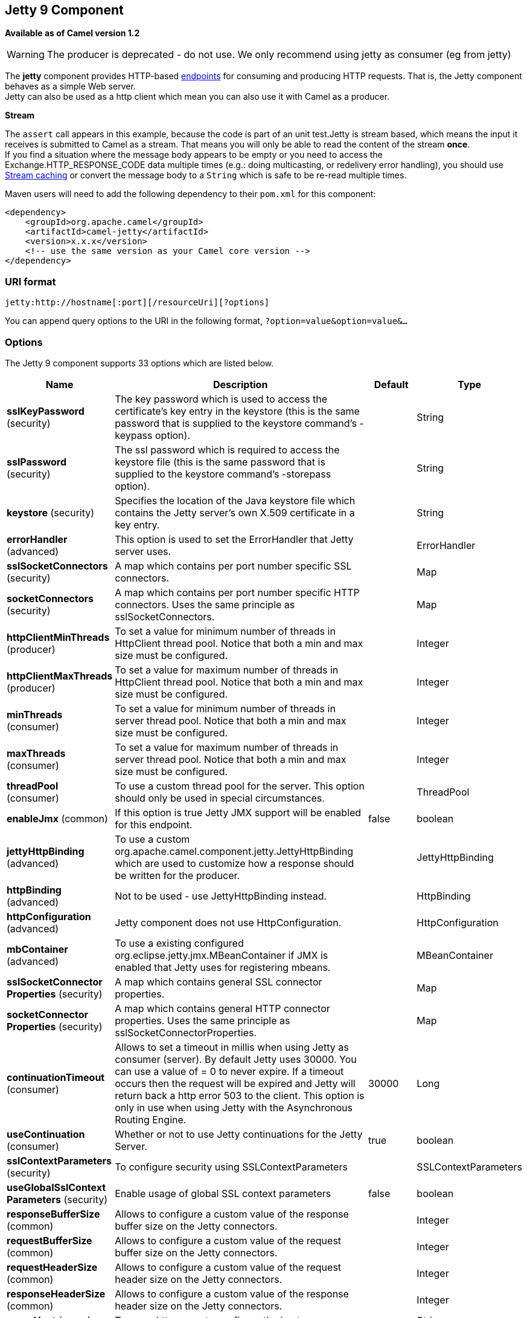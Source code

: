 [[jetty-component]]
== Jetty 9 Component

*Available as of Camel version 1.2*

WARNING: The producer is deprecated - do not use. We only recommend using jetty as consumer (eg from jetty)

The *jetty* component provides HTTP-based link:endpoint.html[endpoints]
for consuming and producing HTTP requests. That is, the Jetty component
behaves as a simple Web server. +
 Jetty can also be used as a http client which mean you can also use it
with Camel as a producer.

*Stream*

The `assert` call appears in this example, because the code is part of
an unit test.Jetty is stream based, which means the input it receives is
submitted to Camel as a stream. That means you will only be able to read
the content of the stream *once*. +
If you find a situation where the message body appears to be empty or
you need to access the Exchange.HTTP_RESPONSE_CODE data multiple times
(e.g.: doing multicasting, or redelivery error handling), you should use
link:stream-caching.html[Stream caching] or convert the message body to
a `String` which is safe to be re-read multiple times.

Maven users will need to add the following dependency to their `pom.xml`
for this component:

[source,xml]
------------------------------------------------------------
<dependency>
    <groupId>org.apache.camel</groupId>
    <artifactId>camel-jetty</artifactId>
    <version>x.x.x</version>
    <!-- use the same version as your Camel core version -->
</dependency>
------------------------------------------------------------

### URI format

[source,java]
----------------------------------------------------
jetty:http://hostname[:port][/resourceUri][?options]
----------------------------------------------------

You can append query options to the URI in the following format,
`?option=value&option=value&...`

### Options





// component options: START
The Jetty 9 component supports 33 options which are listed below.



[width="100%",cols="2,5,^1,2",options="header"]
|===
| Name | Description | Default | Type
| *sslKeyPassword* (security) | The key password which is used to access the certificate's key entry in the keystore (this is the same password that is supplied to the keystore command's -keypass option). |  | String
| *sslPassword* (security) | The ssl password which is required to access the keystore file (this is the same password that is supplied to the keystore command's -storepass option). |  | String
| *keystore* (security) | Specifies the location of the Java keystore file which contains the Jetty server's own X.509 certificate in a key entry. |  | String
| *errorHandler* (advanced) | This option is used to set the ErrorHandler that Jetty server uses. |  | ErrorHandler
| *sslSocketConnectors* (security) | A map which contains per port number specific SSL connectors. |  | Map
| *socketConnectors* (security) | A map which contains per port number specific HTTP connectors. Uses the same principle as sslSocketConnectors. |  | Map
| *httpClientMinThreads* (producer) | To set a value for minimum number of threads in HttpClient thread pool. Notice that both a min and max size must be configured. |  | Integer
| *httpClientMaxThreads* (producer) | To set a value for maximum number of threads in HttpClient thread pool. Notice that both a min and max size must be configured. |  | Integer
| *minThreads* (consumer) | To set a value for minimum number of threads in server thread pool. Notice that both a min and max size must be configured. |  | Integer
| *maxThreads* (consumer) | To set a value for maximum number of threads in server thread pool. Notice that both a min and max size must be configured. |  | Integer
| *threadPool* (consumer) | To use a custom thread pool for the server. This option should only be used in special circumstances. |  | ThreadPool
| *enableJmx* (common) | If this option is true Jetty JMX support will be enabled for this endpoint. | false | boolean
| *jettyHttpBinding* (advanced) | To use a custom org.apache.camel.component.jetty.JettyHttpBinding which are used to customize how a response should be written for the producer. |  | JettyHttpBinding
| *httpBinding* (advanced) | Not to be used - use JettyHttpBinding instead. |  | HttpBinding
| *httpConfiguration* (advanced) | Jetty component does not use HttpConfiguration. |  | HttpConfiguration
| *mbContainer* (advanced) | To use a existing configured org.eclipse.jetty.jmx.MBeanContainer if JMX is enabled that Jetty uses for registering mbeans. |  | MBeanContainer
| *sslSocketConnector Properties* (security) | A map which contains general SSL connector properties. |  | Map
| *socketConnector Properties* (security) | A map which contains general HTTP connector properties. Uses the same principle as sslSocketConnectorProperties. |  | Map
| *continuationTimeout* (consumer) | Allows to set a timeout in millis when using Jetty as consumer (server). By default Jetty uses 30000. You can use a value of = 0 to never expire. If a timeout occurs then the request will be expired and Jetty will return back a http error 503 to the client. This option is only in use when using Jetty with the Asynchronous Routing Engine. | 30000 | Long
| *useContinuation* (consumer) | Whether or not to use Jetty continuations for the Jetty Server. | true | boolean
| *sslContextParameters* (security) | To configure security using SSLContextParameters |  | SSLContextParameters
| *useGlobalSslContext Parameters* (security) | Enable usage of global SSL context parameters | false | boolean
| *responseBufferSize* (common) | Allows to configure a custom value of the response buffer size on the Jetty connectors. |  | Integer
| *requestBufferSize* (common) | Allows to configure a custom value of the request buffer size on the Jetty connectors. |  | Integer
| *requestHeaderSize* (common) | Allows to configure a custom value of the request header size on the Jetty connectors. |  | Integer
| *responseHeaderSize* (common) | Allows to configure a custom value of the response header size on the Jetty connectors. |  | Integer
| *proxyHost* (proxy) | To use a http proxy to configure the hostname. |  | String
| *proxyPort* (proxy) | To use a http proxy to configure the port number. |  | Integer
| *useXForwardedFor Header* (common) | To use the X-Forwarded-For header in HttpServletRequest.getRemoteAddr. | false | boolean
| *sendServerVersion* (consumer) | If the option is true jetty server will send the date header to the client which sends the request. NOTE please make sure there is no any other camel-jetty endpoint is share the same port otherwise this option may not work as expected. | true | boolean
| *allowJavaSerialized Object* (advanced) | Whether to allow java serialization when a request uses context-type=application/x-java-serialized-object. This is by default turned off. If you enable this then be aware that Java will deserialize the incoming data from the request to Java and that can be a potential security risk. | false | boolean
| *headerFilterStrategy* (filter) | To use a custom org.apache.camel.spi.HeaderFilterStrategy to filter header to and from Camel message. |  | HeaderFilterStrategy
| *resolveProperty Placeholders* (advanced) | Whether the component should resolve property placeholders on itself when starting. Only properties which are of String type can use property placeholders. | true | boolean
|===
// component options: END









// endpoint options: START
The Jetty 9 endpoint is configured using URI syntax:

----
jetty:httpUri
----

with the following path and query parameters:

==== Path Parameters (1 parameters):

[width="100%",cols="2,5,^1,2",options="header"]
|===
| Name | Description | Default | Type
| *httpUri* | *Required* The url of the HTTP endpoint to call. |  | URI
|===

==== Query Parameters (54 parameters):

[width="100%",cols="2,5,^1,2",options="header"]
|===
| Name | Description | Default | Type
| *chunked* (common) | If this option is false the Servlet will disable the HTTP streaming and set the content-length header on the response | true | boolean
| *disableStreamCache* (common) | Determines whether or not the raw input stream from Servlet is cached or not (Camel will read the stream into a in memory/overflow to file Stream caching) cache. By default Camel will cache the Servlet input stream to support reading it multiple times to ensure it Camel can retrieve all data from the stream. However you can set this option to true when you for example need to access the raw stream such as streaming it directly to a file or other persistent store. DefaultHttpBinding will copy the request input stream into a stream cache and put it into message body if this option is false to support reading the stream multiple times. If you use Servlet to bridge/proxy an endpoint then consider enabling this option to improve performance in case you do not need to read the message payload multiple times. The http/http4 producer will by default cache the response body stream. If setting this option to true then the producers will not cache the response body stream but use the response stream as-is as the message body. | false | boolean
| *enableMultipartFilter* (common) | Whether Jetty org.eclipse.jetty.servlets.MultiPartFilter is enabled or not. You should set this value to false when bridging endpoints to ensure multipart requests is proxied/bridged as well. | false | boolean
| *headerFilterStrategy* (common) | To use a custom HeaderFilterStrategy to filter header to and from Camel message. |  | HeaderFilterStrategy
| *transferException* (common) | If enabled and an Exchange failed processing on the consumer side and if the caused Exception was send back serialized in the response as a application/x-java-serialized-object content type. On the producer side the exception will be deserialized and thrown as is instead of the HttpOperationFailedException. The caused exception is required to be serialized. This is by default turned off. If you enable this then be aware that Java will deserialize the incoming data from the request to Java and that can be a potential security risk. | false | boolean
| *httpBinding* (common) | To use a custom HttpBinding to control the mapping between Camel message and HttpClient. |  | HttpBinding
| *async* (consumer) | Configure the consumer to work in async mode | false | boolean
| *bridgeErrorHandler* (consumer) | Allows for bridging the consumer to the Camel routing Error Handler which mean any exceptions occurred while the consumer is trying to pickup incoming messages or the likes will now be processed as a message and handled by the routing Error Handler. By default the consumer will use the org.apache.camel.spi.ExceptionHandler to deal with exceptions that will be logged at WARN or ERROR level and ignored. | false | boolean
| *continuationTimeout* (consumer) | Allows to set a timeout in millis when using Jetty as consumer (server). By default Jetty uses 30000. You can use a value of = 0 to never expire. If a timeout occurs then the request will be expired and Jetty will return back a http error 503 to the client. This option is only in use when using Jetty with the Asynchronous Routing Engine. | 30000 | Long
| *enableCORS* (consumer) | If the option is true Jetty server will setup the CrossOriginFilter which supports the CORS out of box. | false | boolean
| *enableJmx* (consumer) | If this option is true Jetty JMX support will be enabled for this endpoint. See Jetty JMX support for more details. | false | boolean
| *httpMethodRestrict* (consumer) | Used to only allow consuming if the HttpMethod matches such as GET/POST/PUT etc. Multiple methods can be specified separated by comma. |  | String
| *matchOnUriPrefix* (consumer) | Whether or not the consumer should try to find a target consumer by matching the URI prefix if no exact match is found. | false | boolean
| *responseBufferSize* (consumer) | To use a custom buffer size on the javax.servlet.ServletResponse. |  | Integer
| *sendDateHeader* (consumer) | If the option is true jetty server will send the date header to the client which sends the request. NOTE please make sure there is no any other camel-jetty endpoint is share the same port otherwise this option may not work as expected. | false | boolean
| *sendServerVersion* (consumer) | If the option is true jetty will send the server header with the jetty version information to the client which sends the request. NOTE please make sure there is no any other camel-jetty endpoint is share the same port otherwise this option may not work as expected. | true | boolean
| *sessionSupport* (consumer) | Specifies whether to enable the session manager on the server side of Jetty. | false | boolean
| *useContinuation* (consumer) | Whether or not to use Jetty continuations for the Jetty Server. |  | Boolean
| *eagerCheckContentAvailable* (consumer) | Whether to eager check whether the HTTP requests has content if the content-length header is 0 or not present. This can be turned on in case HTTP clients do not send streamed data. | false | boolean
| *exceptionHandler* (consumer) | To let the consumer use a custom ExceptionHandler. Notice if the option bridgeErrorHandler is enabled then this options is not in use. By default the consumer will deal with exceptions that will be logged at WARN or ERROR level and ignored. |  | ExceptionHandler
| *exchangePattern* (consumer) | Sets the exchange pattern when the consumer creates an exchange. |  | ExchangePattern
| *filterInitParameters* (consumer) | Configuration of the filter init parameters. These parameters will be applied to the filter list before starting the jetty server. |  | Map
| *filtersRef* (consumer) | Allows using a custom filters which is putted into a list and can be find in the Registry. Multiple values can be separated by comma. |  | String
| *handlers* (consumer) | Specifies a comma-delimited set of Handler instances to lookup in your Registry. These handlers are added to the Jetty servlet context (for example to add security). Important: You can not use different handlers with different Jetty endpoints using the same port number. The handlers is associated to the port number. If you need different handlers then use different port numbers. |  | String
| *httpBindingRef* (consumer) | *Deprecated* Option to disable throwing the HttpOperationFailedException in case of failed responses from the remote server. This allows you to get all responses regardless of the HTTP status code. |  | String
| *multipartFilter* (consumer) | Allows using a custom multipart filter. Note: setting multipartFilterRef forces the value of enableMultipartFilter to true. |  | Filter
| *multipartFilterRef* (consumer) | *Deprecated* Allows using a custom multipart filter. Note: setting multipartFilterRef forces the value of enableMultipartFilter to true. |  | String
| *optionsEnabled* (consumer) | Specifies whether to enable HTTP OPTIONS for this Servlet consumer. By default OPTIONS is turned off. | false | boolean
| *traceEnabled* (consumer) | Specifies whether to enable HTTP TRACE for this Servlet consumer. By default TRACE is turned off. | false | boolean
| *bridgeEndpoint* (producer) | If the option is true HttpProducer will ignore the Exchange.HTTP_URI header and use the endpoint's URI for request. You may also set the option throwExceptionOnFailure to be false to let the HttpProducer send all the fault response back. | false | boolean
| *connectionClose* (producer) | Specifies whether a Connection Close header must be added to HTTP Request. By default connectionClose is false. | false | boolean
| *cookieHandler* (producer) | Configure a cookie handler to maintain a HTTP session |  | CookieHandler
| *copyHeaders* (producer) | If this option is true then IN exchange headers will be copied to OUT exchange headers according to copy strategy. Setting this to false allows to only include the headers from the HTTP response (not propagating IN headers). | true | boolean
| *httpClientMaxThreads* (producer) | To set a value for maximum number of threads in HttpClient thread pool. This setting override any setting configured on component level. Notice that both a min and max size must be configured. If not set it default to max 254 threads used in Jettys thread pool. | 254 | Integer
| *httpClientMinThreads* (producer) | To set a value for minimum number of threads in HttpClient thread pool. This setting override any setting configured on component level. Notice that both a min and max size must be configured. If not set it default to min 8 threads used in Jettys thread pool. | 8 | Integer
| *httpMethod* (producer) | Configure the HTTP method to use. The HttpMethod header cannot override this option if set. |  | HttpMethods
| *ignoreResponseBody* (producer) | If this option is true The http producer won't read response body and cache the input stream | false | boolean
| *preserveHostHeader* (producer) | If the option is true HttpProducer will set the Host header to the value contained in the current exchange Host header useful in reverse proxy applications where you want the Host header received by the downstream server to reflect the URL called by the upstream client this allows applications which use the Host header to generate accurate URL's for a proxied service | false | boolean
| *throwExceptionOnFailure* (producer) | Option to disable throwing the HttpOperationFailedException in case of failed responses from the remote server. This allows you to get all responses regardless of the HTTP status code. | true | boolean
| *httpClient* (producer) | Sets a shared HttpClient to use for all producers created by this endpoint. By default each producer will use a new http client and not share. Important: Make sure to handle the lifecycle of the shared client such as stopping the client when it is no longer in use. Camel will call the start method on the client to ensure its started when this endpoint creates a producer. This options should only be used in special circumstances. |  | HttpClient
| *httpClientParameters* (producer) | Configuration of Jetty's HttpClient. For example setting httpClient.idleTimeout=30000 sets the idle timeout to 30 seconds. And httpClient.timeout=30000 sets the request timeout to 30 seconds in case you want to timeout sooner if you have long running request/response calls. |  | Map
| *jettyBinding* (producer) | To use a custom JettyHttpBinding which be used to customize how a response should be written for the producer. |  | JettyHttpBinding
| *jettyBindingRef* (producer) | *Deprecated* To use a custom JettyHttpBinding which be used to customize how a response should be written for the producer. |  | String
| *okStatusCodeRange* (producer) | The status codes which are considered a success response. The values are inclusive. Multiple ranges can be defined separated by comma e.g. 200-204209301-304. Each range must be a single number or from-to with the dash included. | 200-299 | String
| *urlRewrite* (producer) | *Deprecated* Refers to a custom org.apache.camel.component.http.UrlRewrite which allows you to rewrite urls when you bridge/proxy endpoints. See more details at http://camel.apache.org/urlrewrite.html |  | UrlRewrite
| *mapHttpMessageBody* (advanced) | If this option is true then IN exchange Body of the exchange will be mapped to HTTP body. Setting this to false will avoid the HTTP mapping. | true | boolean
| *mapHttpMessageFormUrl EncodedBody* (advanced) | If this option is true then IN exchange Form Encoded body of the exchange will be mapped to HTTP. Setting this to false will avoid the HTTP Form Encoded body mapping. | true | boolean
| *mapHttpMessageHeaders* (advanced) | If this option is true then IN exchange Headers of the exchange will be mapped to HTTP headers. Setting this to false will avoid the HTTP Headers mapping. | true | boolean
| *synchronous* (advanced) | Sets whether synchronous processing should be strictly used or Camel is allowed to use asynchronous processing (if supported). | false | boolean
| *proxyAuthScheme* (proxy) | Proxy authentication scheme to use |  | String
| *proxyHost* (proxy) | Proxy hostname to use |  | String
| *proxyPort* (proxy) | Proxy port to use |  | int
| *authHost* (security) | Authentication host to use with NTML |  | String
| *sslContextParameters* (security) | To configure security using SSLContextParameters |  | SSLContextParameters
|===
// endpoint options: END





### Message Headers

Camel uses the same message headers as the link:http.html[HTTP]
component. 
From Camel 2.2, it also uses (Exchange.HTTP_CHUNKED,CamelHttpChunked)
header to turn on or turn off the chuched encoding on the camel-jetty
consumer.

Camel also populates *all* request.parameter and request.headers. For
example, given a client request with the URL,
`http://myserver/myserver?orderid=123`, the exchange will contain a
header named `orderid` with the value 123.

Starting with Camel 2.2.0, you can get the request.parameter from the
message header not only from Get Method, but also other HTTP method.

### Usage

The Jetty component supports both consumer and producer endpoints.
Another option for producing to other HTTP endpoints, is to use the
link:http.html[HTTP Component]

### Producer Example

WARNING: The producer is deprecated - do not use. We only recommend using jetty as consumer (eg from jetty)

The following is a basic example of how to send an HTTP request to an
existing HTTP endpoint.

in Java DSL

[source,java]
---------------------------------------------------------
from("direct:start").to("jetty://http://www.google.com");
---------------------------------------------------------

or in Spring XML

[source,xml]
---------------------------------------------
<route>
    <from uri="direct:start"/>
    <to uri="jetty://http://www.google.com"/>
<route>
---------------------------------------------

### Consumer Example

In this sample we define a route that exposes a HTTP service at
`http://localhost:8080/myapp/myservice`:

*Usage of localhost*

When you specify `localhost` in a URL, Camel exposes the endpoint only
on the local TCP/IP network interface, so it cannot be accessed from
outside the machine it operates on.

If you need to expose a Jetty endpoint on a specific network interface,
the numerical IP address of this interface should be used as the host.
If you need to expose a Jetty endpoint on all network interfaces, the
`0.0.0.0` address should be used.

To listen across an entire URI prefix, see
link:how-do-i-let-jetty-match-wildcards.html[How do I let Jetty match
wildcards].

If you actually want to expose routes by HTTP and already have a
Servlet, you should instead refer to the
https://cwiki.apache.org/confluence/pages/viewpage.action?pageId=46339[Servlet
Transport].

Our business logic is implemented in the `MyBookService` class, which
accesses the HTTP request contents and then returns a response. +
 *Note:* The `assert` call appears in this example, because the code is
part of an unit test.

The following sample shows a content-based route that routes all
requests containing the URI parameter, `one`, to the endpoint,
`mock:one`, and all others to `mock:other`.

So if a client sends the HTTP request, `http://serverUri?one=hello`, the
Jetty component will copy the HTTP request parameter, `one` to the
exchange's `in.header`. We can then use the `simple` language to route
exchanges that contain this header to a specific endpoint and all others
to another. If we used a language more powerful than
link:simple.html[Simple] (such as link:el.html[EL] or
link:ognl.html[OGNL]) we could also test for the parameter value and do
routing based on the header value as well.

### Session Support

The session support option, `sessionSupport`, can be used to enable a
`HttpSession` object and access the session object while processing the
exchange. For example, the following route enables sessions:

[source,xml]
---------------------------------------------------------------------------
<route>
    <from uri="jetty:http://0.0.0.0/myapp/myservice/?sessionSupport=true"/>
    <processRef ref="myCode"/>
<route>
---------------------------------------------------------------------------

The `myCode` link:processor.html[Processor] can be instantiated by a
Spring `bean` element:

[source,xml]
--------------------------------------------------------
<bean id="myCode"class="com.mycompany.MyCodeProcessor"/>
--------------------------------------------------------

Where the processor implementation can access the `HttpSession` as
follows:

[source,java]
--------------------------------------------------------------------------------------
public void process(Exchange exchange) throws Exception {
    HttpSession session = exchange.getIn(HttpMessage.class).getRequest().getSession();
    ...
}
--------------------------------------------------------------------------------------

### SSL Support (HTTPS)

[[Jetty-UsingtheJSSEConfigurationUtility]]
Using the JSSE Configuration Utility

As of Camel 2.8, the Jetty component supports SSL/TLS configuration
through the link:camel-configuration-utilities.html[Camel JSSE
Configuration Utility].  This utility greatly decreases the amount of
component specific code you need to write and is configurable at the
endpoint and component levels.  The following examples demonstrate how
to use the utility with the Jetty component.

[[Jetty-Programmaticconfigurationofthecomponent]]
Programmatic configuration of the component

[source,java]
-----------------------------------------------------------------------------------------
KeyStoreParameters ksp = new KeyStoreParameters();
ksp.setResource("/users/home/server/keystore.jks");
ksp.setPassword("keystorePassword");

KeyManagersParameters kmp = new KeyManagersParameters();
kmp.setKeyStore(ksp);
kmp.setKeyPassword("keyPassword");

SSLContextParameters scp = new SSLContextParameters();
scp.setKeyManagers(kmp);

JettyComponent jettyComponent = getContext().getComponent("jetty", JettyComponent.class);
jettyComponent.setSslContextParameters(scp);
-----------------------------------------------------------------------------------------

[[Jetty-SpringDSLbasedconfigurationofendpoint]]
Spring DSL based configuration of endpoint

[source,xml]
----------------------------------------------------------------------------------------
...
  <camel:sslContextParameters
      id="sslContextParameters">
    <camel:keyManagers
        keyPassword="keyPassword">
      <camel:keyStore
          resource="/users/home/server/keystore.jks"
          password="keystorePassword"/>
    </camel:keyManagers>
  </camel:sslContextParameters>...
...
  <to uri="jetty:https://127.0.0.1/mail/?sslContextParameters=#sslContextParameters"/>
...
----------------------------------------------------------------------------------------

[[Jetty-ConfiguringJettyDirectly]]
Configuring Jetty Directly

Jetty provides SSL support out of the box. To enable Jetty to run in SSL
mode, simply format the URI with the `https://` prefix---for example:

[source,xml]
----------------------------------------------------
<from uri="jetty:https://0.0.0.0/myapp/myservice/"/>
----------------------------------------------------

Jetty also needs to know where to load your keystore from and what
passwords to use in order to load the correct SSL certificate. Set the
following JVM System Properties:

*until Camel 2.2*

* `jetty.ssl.keystore` specifies the location of the Java keystore file,
which contains the Jetty server's own X.509 certificate in a _key
entry_. A key entry stores the X.509 certificate (effectively, the
_public key_) and also its associated private key.
* `jetty.ssl.password` the store password, which is required to access
the keystore file (this is the same password that is supplied to the
`keystore` command's `-storepass` option).
* `jetty.ssl.keypassword` the key password, which is used to access the
certificate's key entry in the keystore (this is the same password that
is supplied to the `keystore` command's `-keypass` option).

*from Camel 2.3 onwards*

* `org.eclipse.jetty.ssl.keystore` specifies the location of the Java
keystore file, which contains the Jetty server's own X.509 certificate
in a _key entry_. A key entry stores the X.509 certificate (effectively,
the _public key_) and also its associated private key.
* `org.eclipse.jetty.ssl.password` the store password, which is required
to access the keystore file (this is the same password that is supplied
to the `keystore` command's `-storepass` option).
* `org.eclipse.jetty.ssl.keypassword` the key password, which is used to
access the certificate's key entry in the keystore (this is the same
password that is supplied to the `keystore` command's `-keypass`
option).

For details of how to configure SSL on a Jetty endpoint, read the
following documentation at the Jetty Site:
http://docs.codehaus.org/display/JETTY/How+to+configure+SSL[http://docs.codehaus.org/display/JETTY/How+to+configure+SSL]

Some SSL properties aren't exposed directly by Camel, however Camel does
expose the underlying SslSocketConnector, which will allow you to set
properties like needClientAuth for mutual authentication requiring a
client certificate or wantClientAuth for mutual authentication where a
client doesn't need a certificate but can have one. There's a slight
difference between the various Camel versions:

*Up to Camel 2.2*

[source,xml]
-----------------------------------------------------------------------------
<bean id="jetty" class="org.apache.camel.component.jetty.JettyHttpComponent">
    <property name="sslSocketConnectors">
        <map>
            <entry key="8043">
                <bean class="org.mortbay.jetty.security.SslSocketConnector">
                    <property name="password"value="..."/>
                    <property name="keyPassword"value="..."/>
                    <property name="keystore"value="..."/>
                    <property name="needClientAuth"value="..."/>
                    <property name="truststore"value="..."/>
                </bean>
            </entry>
        </map>
    </property>
</bean>
-----------------------------------------------------------------------------

*Camel 2.3, 2.4*

[source,xml]
------------------------------------------------------------------------------
<bean id="jetty" class="org.apache.camel.component.jetty.JettyHttpComponent">
    <property name="sslSocketConnectors">
        <map>
            <entry key="8043">
                <bean class="org.eclipse.jetty.server.ssl.SslSocketConnector">
                    <property name="password"value="..."/>
                    <property name="keyPassword"value="..."/>
                    <property name="keystore"value="..."/>
                    <property name="needClientAuth"value="..."/>
                    <property name="truststore"value="..."/>
                </bean>
            </entry>
        </map>
    </property>
</bean>
------------------------------------------------------------------------------

*From Camel 2.5 we switch to use SslSelectChannelConnector *

[source,xml]
-------------------------------------------------------------------------------------
<bean id="jetty" class="org.apache.camel.component.jetty.JettyHttpComponent">
    <property name="sslSocketConnectors">
        <map>
            <entry key="8043">
                <bean class="org.eclipse.jetty.server.ssl.SslSelectChannelConnector">
                    <property name="password"value="..."/>
                    <property name="keyPassword"value="..."/>
                    <property name="keystore"value="..."/>
                    <property name="needClientAuth"value="..."/>
                    <property name="truststore"value="..."/>
                </bean>
            </entry>
        </map>
    </property>
</bean>
-------------------------------------------------------------------------------------

The value you use as keys in the above map is the port you configure
Jetty to listen on.

#### Configuring general SSL properties

*Available as of Camel 2.5*

Instead of a per port number specific SSL socket connector (as shown
above) you can now configure general properties which applies for all
SSL socket connectors (which is not explicit configured as above with
the port number as entry).

[source,xml]
-----------------------------------------------------------------------------
<bean id="jetty" class="org.apache.camel.component.jetty.JettyHttpComponent">
    <property name="sslSocketConnectorProperties">
        <map>
            <entry key="password"value="..."/>
            <entry key="keyPassword"value="..."/>
            <entry key="keystore"value="..."/>
            <entry key="needClientAuth"value="..."/>
            <entry key="truststore"value="..."/>
        </map>
    </property>
</bean>
-----------------------------------------------------------------------------

#### How to obtain reference to the X509Certificate

Jetty stores a reference to the certificate in the HttpServletRequest
which you can access from code as follows:

[source,java]
--------------------------------------------------------------------------------------------------
HttpServletRequest req = exchange.getIn().getBody(HttpServletRequest.class);
X509Certificate cert = (X509Certificate) req.getAttribute("javax.servlet.request.X509Certificate")
--------------------------------------------------------------------------------------------------

#### Configuring general HTTP properties

*Available as of Camel 2.5*

Instead of a per port number specific HTTP socket connector (as shown
above) you can now configure general properties which applies for all
HTTP socket connectors (which is not explicit configured as above with
the port number as entry).

[source,xml]
-----------------------------------------------------------------------------
<bean id="jetty" class="org.apache.camel.component.jetty.JettyHttpComponent">
    <property name="socketConnectorProperties">
        <map>
            <entry key="acceptors" value="4"/>
            <entry key="maxIdleTime" value="300000"/>
        </map>
    </property>
</bean>
-----------------------------------------------------------------------------

#### Obtaining X-Forwarded-For header with HttpServletRequest.getRemoteAddr()

If the HTTP requests are handled by an Apache server and forwarded to
jetty with mod_proxy, the original client IP address is in the
X-Forwarded-For header and the HttpServletRequest.getRemoteAddr() will
return the address of the Apache proxy.

Jetty has a forwarded property which takes the value from
X-Forwarded-For and places it in the HttpServletRequest remoteAddr
property.  This property is not available directly through the endpoint
configuration but it can be easily added using the socketConnectors
property:

[source,xml]
----------------------------------------------------------------------------------
<bean id="jetty" class="org.apache.camel.component.jetty.JettyHttpComponent">
    <property name="socketConnectors">
        <map>
            <entry key="8080">
                <bean class="org.eclipse.jetty.server.nio.SelectChannelConnector">
                    <property name="forwarded" value="true"/>
                </bean>
            </entry>
        </map>
    </property>
</bean>
----------------------------------------------------------------------------------

This is particularly useful when an existing Apache server handles TLS
connections for a domain and proxies them to application servers
internally.

### Default behavior for returning HTTP status codes

The default behavior of HTTP status codes is defined by the
`org.apache.camel.component.http.DefaultHttpBinding` class, which
handles how a response is written and also sets the HTTP status code.

If the exchange was processed successfully, the 200 HTTP status code is
returned. +
 If the exchange failed with an exception, the 500 HTTP status code is
returned, and the stacktrace is returned in the body. If you want to
specify which HTTP status code to return, set the code in the
`Exchange.HTTP_RESPONSE_CODE` header of the OUT message.

### Customizing HttpBinding

By default, Camel uses the
`org.apache.camel.component.http.DefaultHttpBinding` to handle how a
response is written. If you like, you can customize this behavior either
by implementing your own `HttpBinding` class or by extending
`DefaultHttpBinding` and overriding the appropriate methods.

The following example shows how to customize the `DefaultHttpBinding` in
order to change how exceptions are returned:

We can then create an instance of our binding and register it in the
Spring registry as follows:

[source,xml]
---------------------------------------------------------
<bean id="mybinding"class="com.mycompany.MyHttpBinding"/>
---------------------------------------------------------

And then we can reference this binding when we define the route:

[source,xml]
---------------------------------------------------------------------------------------------------------------------------
<route><from uri="jetty:http://0.0.0.0:8080/myapp/myservice?httpBindingRef=mybinding"/><to uri="bean:doSomething"/></route>
---------------------------------------------------------------------------------------------------------------------------

### Jetty handlers and security configuration

You can configure a list of Jetty handlers on the endpoint, which can be
useful for enabling advanced Jetty security features. These handlers are
configured in Spring XML as follows:

[source,xml]
----------------------------------------------------------------------------------
<-- Jetty Security handling -->
<bean id="userRealm" class="org.mortbay.jetty.plus.jaas.JAASUserRealm">
    <property name="name" value="tracker-users"/>
    <property name="loginModuleName" value="ldaploginmodule"/>
</bean>

<bean id="constraint" class="org.mortbay.jetty.security.Constraint">
    <property name="name" value="BASIC"/>
    <property name="roles" value="tracker-users"/>
    <property name="authenticate" value="true"/>
</bean>

<bean id="constraintMapping" class="org.mortbay.jetty.security.ConstraintMapping">
    <property name="constraint" ref="constraint"/>
    <property name="pathSpec" value="/*"/>
</bean>

<bean id="securityHandler" class="org.mortbay.jetty.security.SecurityHandler">
    <property name="userRealm" ref="userRealm"/>
    <property name="constraintMappings" ref="constraintMapping"/>
</bean>
----------------------------------------------------------------------------------

*And from Camel 2.3 onwards* you can configure a list of Jetty handlers
as follows:

[source,xml]
----------------------------------------------------------------------------------------
<-- Jetty Security handling -->
<bean id="constraint" class="org.eclipse.jetty.http.security.Constraint">
    <property name="name" value="BASIC"/>
    <property name="roles" value="tracker-users"/>
    <property name="authenticate" value="true"/>
</bean>

<bean id="constraintMapping" class="org.eclipse.jetty.security.ConstraintMapping">
    <property name="constraint" ref="constraint"/>
    <property name="pathSpec" value="/*"/>
</bean>

<bean id="securityHandler" class="org.eclipse.jetty.security.ConstraintSecurityHandler">
    <property name="authenticator">
        <bean class="org.eclipse.jetty.security.authentication.BasicAuthenticator"/>
    </property>
    <property name="constraintMappings">
        <list>
            <ref bean="constraintMapping"/>
        </list>
    </property>
</bean>
----------------------------------------------------------------------------------------

You can then define the endpoint as:

[source,java]
--------------------------------------------------------------------
from("jetty:http://0.0.0.0:9080/myservice?handlers=securityHandler")
--------------------------------------------------------------------

If you need more handlers, set the `handlers` option equal to a
comma-separated list of bean IDs.

### How to return a custom HTTP 500 reply message

You may want to return a custom reply message when something goes wrong,
instead of the default reply message Camel link:jetty.html[Jetty]
replies with. +
 You could use a custom `HttpBinding` to be in control of the message
mapping, but often it may be easier to use Camel's
link:exception-clause.html[Exception Clause] to construct the custom
reply message. For example as show here, where we return
`Dude something went wrong` with HTTP error code 500:

### Multi-part Form support

From Camel 2.3.0, camel-jetty support to multipart form post out of box.
The submitted form-data are mapped into the message header. Camel-jetty
creates an attachment for each uploaded file. The file name is mapped to
the name of the attachment. The content type is set as the content type
of the attachment file name. You can find the example here.

*Note: getName() functions as shown below in versions 2.5 and higher. In
earlier versions you receive the temporary file name for the attachment
instead*

### Jetty JMX support

From Camel 2.3.0, camel-jetty supports the enabling of Jetty's JMX
capabilities at the component and endpoint level with the endpoint
configuration taking priority. Note that JMX must be enabled within the
Camel context in order to enable JMX support in this component as the
component provides Jetty with a reference to the MBeanServer registered
with the Camel context. Because the camel-jetty component caches and
reuses Jetty resources for a given protocol/host/port pairing, this
configuration option will only be evaluated during the creation of the
first endpoint to use a protocol/host/port pairing. For example, given
two routes created from the following XML fragments, JMX support would
remain enabled for all endpoints listening on "https://0.0.0.0".

[source,xml]
--------------------------------------------------------------------
<from uri="jetty:https://0.0.0.0/myapp/myservice1/?enableJmx=true"/>
--------------------------------------------------------------------

[source,xml]
---------------------------------------------------------------------
<from uri="jetty:https://0.0.0.0/myapp/myservice2/?enableJmx=false"/>
---------------------------------------------------------------------

The camel-jetty component also provides for direct configuration of the
Jetty MBeanContainer. Jetty creates MBean names dynamically. If you are
running another instance of Jetty outside of the Camel context and
sharing the same MBeanServer between the instances, you can provide both
instances with a reference to the same MBeanContainer in order to avoid
name collisions when registering Jetty MBeans.

### See Also

* link:configuring-camel.html[Configuring Camel]
* link:component.html[Component]
* link:endpoint.html[Endpoint]
* link:getting-started.html[Getting Started]

* link:http.html[HTTP]